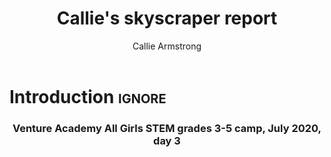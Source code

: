 #+Title: Callie's skyscraper report
#+Author: Callie Armstrong
#+Options: toc:nil num:nil html-postamble:nil

* HTML header                                   :noexport:
:PROPERTIES:
:CUSTOM_ID: HTML-header
:END:

#+HTML_HEAD: <link rel="stylesheet" type="text/css" href="https://gongzhitaao.org/orgcss/org.css"/>

** Columns
:PROPERTIES:
:CUSTOM_ID: Columns
:END:

#+HTML_head: <style>

We use a two-column layout where we have two images in a row.

This layout does not look good if the window is too narrow,
such as when the page is loaded on a phone.
We can use media queries to set the CSS
for the sidebar based on the window width.
When the window is narrow, just treat it
—and the content left of it—
normally.
#+HTML_head: .left-float {}
#+HTML_head: .right-float {}

When we're in a wide window, set up the sidebar.
#+HTML_head: @media only screen and (min-width: 768px) {
#+HTML_head:   .left-float {
#+HTML_head:     float: left;
#+HTML_head:     width: 50%;
#+HTML_head:   }
#+HTML_head:   .right-float {
#+HTML_head:     float: right;
#+HTML_head:     width: 50%;
#+HTML_head:   }
#+HTML_head: }

#+HTML_head: </style>

* Introduction                                  :ignore:
:PROPERTIES:
:CUSTOM_ID: Introduction
:END:

#+HTML: <h3><center>
Venture Academy All Girls STEM grades 3-5 camp, July 2020, day 3
#+HTML: </center></h3>

